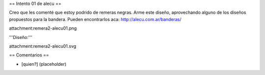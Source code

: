 == Intento 01 de alecu ==

Creo que les comenté que estoy podrido de remeras negras. Arme este diseño, aprovechando alguno de los diseños propuestos para la bandera. Pueden encontrarlos aca: http://alecu.com.ar/banderas/

attachment:remera2-alecu01.png

'''Diseño:'''

attachment:remera2-alecu01.svg

== Comentarios ==

* [quien?] (placeholder)
